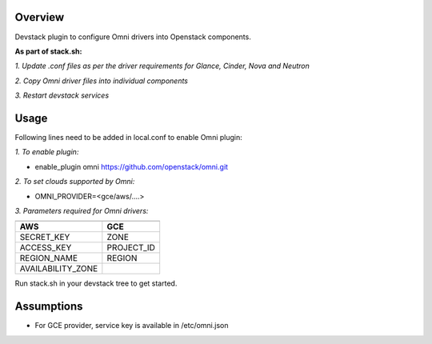 Overview
===============

Devstack plugin to configure Omni drivers into Openstack components.

**As part of stack.sh:**

*1. Update .conf files as per the driver requirements for Glance, Cinder, Nova and Neutron*

*2. Copy Omni driver files into individual components*

*3. Restart devstack services*

Usage
===============

Following lines need to be added in local.conf to enable Omni plugin:

*1. To enable plugin:*

- enable_plugin omni https://github.com/openstack/omni.git

*2. To set clouds supported by Omni:*

- OMNI_PROVIDER=<gce/aws/....>

*3. Parameters required for Omni drivers:*

==================    =====
---------------------------
  AWS                  GCE
==================    =====
SECRET_KEY            ZONE
ACCESS_KEY            PROJECT_ID
REGION_NAME           REGION
AVAILABILITY_ZONE
==================    =====

Run stack.sh in your devstack tree to get started.

Assumptions
===============

- For GCE provider, service key is available in /etc/omni.json
